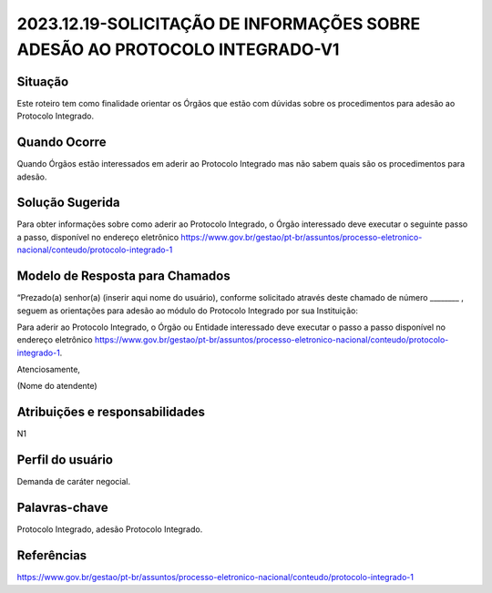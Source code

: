 2023.12.19-SOLICITAÇÃO DE INFORMAÇÕES SOBRE ADESÃO AO PROTOCOLO INTEGRADO-V1
=============================================================================

Situação  
~~~~~~~~

Este roteiro tem como finalidade orientar os Órgãos que estão com dúvidas sobre os procedimentos para adesão ao Protocolo Integrado.

Quando Ocorre
~~~~~~~~~~~~~~

Quando Órgãos estão interessados em aderir ao Protocolo Integrado mas não sabem quais são os procedimentos para adesão.


Solução Sugerida
~~~~~~~~~~~~~~~~

Para obter informações sobre como aderir ao Protocolo Integrado, o Órgão interessado deve executar o seguinte passo a passo, disponível no endereço eletrônico https://www.gov.br/gestao/pt-br/assuntos/processo-eletronico-nacional/conteudo/protocolo-integrado-1


Modelo de Resposta para Chamados  
~~~~~~~~~~~~~~~~~~~~~~~~~~~~~~~~

“Prezado(a) senhor(a) (inserir aqui nome do usuário), conforme solicitado através deste chamado de número ________ , seguem as orientações para adesão ao módulo do Protocolo Integrado por sua Instituição: 

Para aderir ao Protocolo Integrado, o Órgão ou Entidade interessado deve executar o passo a passo disponível no endereço eletrônico https://www.gov.br/gestao/pt-br/assuntos/processo-eletronico-nacional/conteudo/protocolo-integrado-1. 

 

Atenciosamente, 

(Nome do atendente)


Atribuições e responsabilidades  
~~~~~~~~~~~~~~~~~~~~~~~~~~~~~~~~

N1


Perfil do usuário  
~~~~~~~~~~~~~~~~~~

Demanda de caráter negocial.


Palavras-chave  
~~~~~~~~~~~~~~

Protocolo Integrado, adesão Protocolo Integrado.


Referências  
~~~~~~~~~~~~

https://www.gov.br/gestao/pt-br/assuntos/processo-eletronico-nacional/conteudo/protocolo-integrado-1